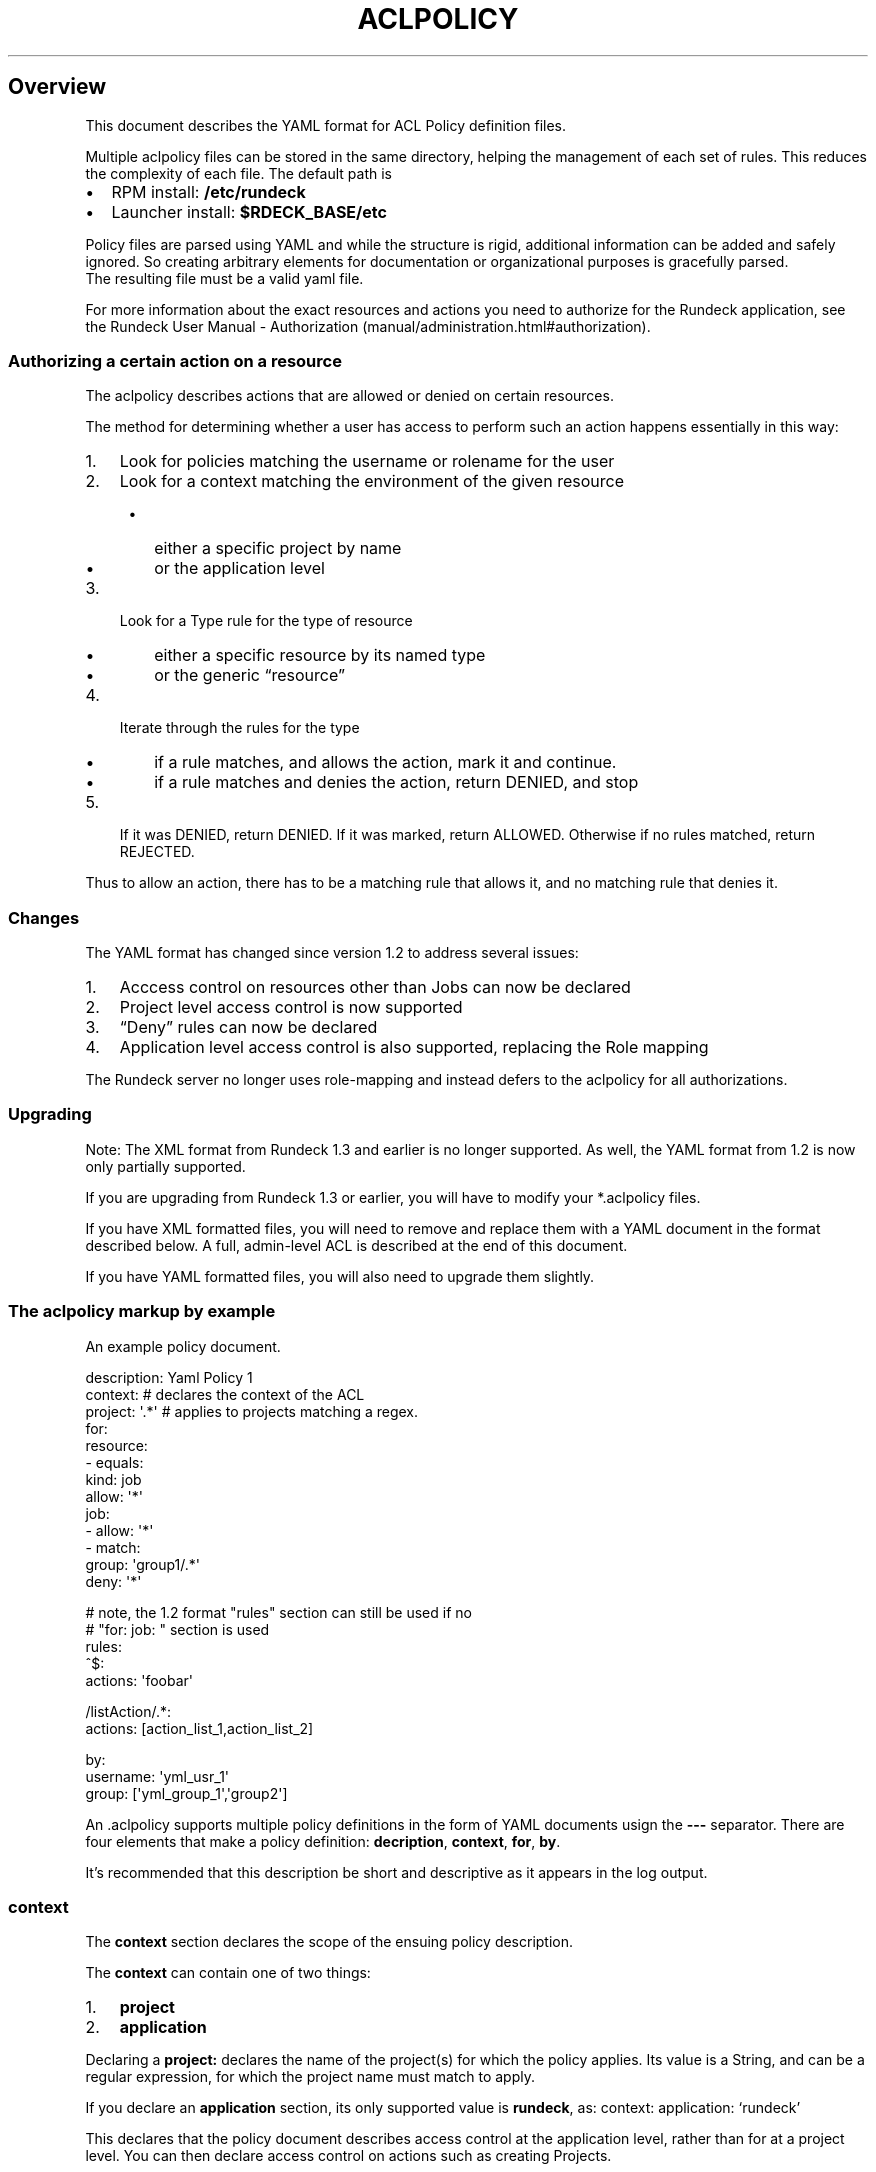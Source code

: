 .TH ACLPOLICY 5 "August 31, 2011" "Rundeck User Manuals" "Version 1.4"
.SH Overview
.PP
This document describes the YAML format for ACL Policy definition
files.
.PP
Multiple aclpolicy files can be stored in the same directory,
helping the management of each set of rules.
This reduces the complexity of each file.
The default path is
.IP \[bu] 2
RPM install: \f[B]/etc/rundeck\f[]
.IP \[bu] 2
Launcher install: \f[B]$RDECK_BASE/etc\f[]
.PP
Policy files are parsed using YAML and while the structure is
rigid, additional information can be added and safely ignored.
So creating arbitrary elements for documentation or organizational
purposes is gracefully parsed.
.PD 0
.P
.PD
The resulting file must
be a valid yaml file.
.PP
For more information about the exact resources and actions you need
to authorize for the Rundeck application, see the
Rundeck User Manual - Authorization (manual/administration.html#authorization).
.SS Authorizing a certain action on a resource
.PP
The aclpolicy describes actions that are allowed or denied on
certain resources.
.PP
The method for determining whether a user has access to perform
such an action happens essentially in this way:
.IP "1." 3
Look for policies matching the username or rolename for the user
.IP "2." 3
Look for a context matching the environment of the given resource
.RS 4
.IP \[bu] 2
either a specific project by name
.IP \[bu] 2
or the application level
.RE
.IP "3." 3
Look for a Type rule for the type of resource
.RS 4
.IP \[bu] 2
either a specific resource by its named type
.IP \[bu] 2
or the generic \[lq]resource\[rq]
.RE
.IP "4." 3
Iterate through the rules for the type
.RS 4
.IP \[bu] 2
if a rule matches, and allows the action, mark it and continue.
.IP \[bu] 2
if a rule matches and denies the action, return DENIED, and stop
.RE
.IP "5." 3
If it was DENIED, return DENIED.
If it was marked, return ALLOWED.
Otherwise if no rules matched, return REJECTED.
.PP
Thus to allow an action, there has to be a matching rule that
allows it, and no matching rule that denies it.
.SS Changes
.PP
The YAML format has changed since version 1.2 to address several
issues:
.IP "1." 3
Acccess control on resources other than Jobs can now be declared
.IP "2." 3
Project level access control is now supported
.IP "3." 3
\[lq]Deny\[rq] rules can now be declared
.IP "4." 3
Application level access control is also supported, replacing the
Role mapping
.PP
The Rundeck server no longer uses role-mapping and instead defers
to the aclpolicy for all authorizations.
.SS Upgrading
.PP
Note: The XML format from Rundeck 1.3 and earlier is no longer
supported.
As well, the YAML format from 1.2 is now only partially supported.
.PP
If you are upgrading from Rundeck 1.3 or earlier, you will have to
modify your *.aclpolicy files.
.PP
If you have XML formatted files, you will need to remove and
replace them with a YAML document in the format described below.
A full, admin-level ACL is described at the end of this document.
.PP
If you have YAML formatted files, you will also need to upgrade
them slightly.
.SS The aclpolicy markup by example
.PP
An example policy document.
.PP
\f[CR]
      description:\ Yaml\ Policy\ 1
      context:\ #\ declares\ the\ context\ of\ the\ ACL
      \ \ project:\ \[aq].*\[aq]\ #\ applies\ to\ projects\ matching\ a\ regex.
      for:
      \ \ resource:
      \ \ \ \ \ -\ equals:
      \ \ \ \ \ \ \ \ kind:\ job
      \ \ \ \ \ \ \ allow:\ \[aq]*\[aq]
      \ \ job:
      \ \ \ \ \ -\ allow:\ \[aq]*\[aq]
      \ \ \ \ \ -\ match:
      \ \ \ \ \ \ \ \ \ group:\ \[aq]group1/.*\[aq]
      \ \ \ \ \ \ \ deny:\ \[aq]*\[aq]
      
      #\ note,\ the\ 1.2\ format\ "rules"\ section\ can\ still\ be\ used\ if\ no
      #\ "for:\ job:\ "\ section\ is\ used
      rules:
      \ \ ^$:
      \ \ \ \ actions:\ \[aq]foobar\[aq]
      
      \ \ /listAction/.*:
      \ \ \ \ actions:\ [action_list_1,action_list_2]
      
      by:
      \ \ \ \ username:\ \[aq]yml_usr_1\[aq]
      \ \ \ \ group:\ [\[aq]yml_group_1\[aq],\[aq]group2\[aq]]
\f[]
.PP
An \&.aclpolicy supports multiple policy definitions in the form of
YAML documents usign the \f[B]---\f[] separator.
There are four elements that make a policy definition:
\f[B]decription\f[], \f[B]context\f[], \f[B]for\f[], \f[B]by\f[].
.PP
It's recommended that this description be short and descriptive as
it appears in the log output.
.SS \f[B]context\f[]
.PP
The \f[B]context\f[] section declares the scope of the ensuing
policy description.
.PP
The \f[B]context\f[] can contain one of two things:
.IP "1." 3
\f[B]project\f[]
.IP "2." 3
\f[B]application\f[]
.PP
Declaring a \f[B]project:\f[] declares the name of the project(s)
for which the policy applies.
Its value is a String, and can be a regular expression, for which
the project name must match to apply.
.PP
If you declare an \f[B]application\f[] section, its only supported
value is \f[B]rundeck\f[], as: context: application: `rundeck'
.PP
This declares that the policy document describes access control at
the application level, rather than for at a project level.
You can then declare access control on actions such as creating
Projects.
.PP
Note that to provide a full \[lq]admin\[rq] level access control
for a user or group, then two policies must be defined, for
application level as well as for project level.
.PP
\f[B]NOTE\f[] if you are upgrading a yaml 1.2 format document, you
will need to add a \f[B]context\f[] section.
.SS \f[B]for\f[]
.PP
The \f[B]for\f[] section declares a set of resource types, each
containing a sequence of matching rules which allow or deny certain
actions.
.PP
Resource types declare the type of a specific resource for the
match, and the generic \[lq]resource\[rq] is used to declare rules
for all resources of a certain type.
.PP
Inside \f[B]for\f[] is an entry for any of these resource types:
.IP \[bu] 2
\f[B]job\f[] - a Rundeck Job
.IP \[bu] 2
\f[B]node\f[] - a Node resource
.IP \[bu] 2
\f[B]adhoc\f[] - an Ad-hoc execution
.IP \[bu] 2
\f[B]project\f[] - a Project
.IP \[bu] 2
\f[B]resource\f[] - indicates rules for all resources of a certain
kind
.PP
Within each type section is a sequence of rules.
Recall that in YAML, a sequence is defined using multiple
\f[B]-\f[] indicators, or within \f[B][\f[] and \f[B]]\f[] and
separated by commas.
.PP
Yaml sequences:
.PP
\f[CR]
      -\ a
      -\ b
\f[]
.PP
also:
.PP
\f[CR]
      [\ a,\ b\ ]
\f[]
.SS Type rules
.PP
Type rules are in the form:
.PP
\f[CR]
      matching*:
      \ property:\ value
      allow:\ actions
      deny:\ actions
\f[]
.PP
Each rule has one or more of these Action entries:
.IP \[bu] 2
\f[B]allow\f[] - (List or String) - the actions allowed
.IP \[bu] 2
\f[B]deny\f[] - (List or String) - the actions denied
.PP
It also has one or more of these \[lq]Matching\[rq] entries:
.IP \[bu] 2
\f[B]match\f[] - (List or String) - regular expression matches
.IP \[bu] 2
\f[B]equals\f[] - (String) - equality matches
.IP \[bu] 2
\f[B]contains\f[] - (List or String) - set membership matches
.PP
Each Matching entry is composed of \f[B]property:\ value\f[], which
declare what property of the resource to test, and what value or
values to apply the matching rule to.
.PP
For example, to declare a rule for a resource with a \[lq]name\[rq]
property of \[lq]bob\[rq] exactly, use \f[B]equals\f[]:
.PP
\f[CR]
      equals:
      \ \ name:\ bob
      allow:\ [action1,\ action2]
      deny:\ action3
\f[]
.PP
For regular expression matching, use \f[B]match\f[]:
.PP
\f[CR]
      match:
      \ \ name:\ \[aq]bob|sam\[aq]
\f[]
.PP
For set membership matches, such as matching a Node that must have
three different tags, you can use \f[B]contains\f[]
.PP
\f[CR]
      contains:
      \ \ tags:\ [a,b,c]
\f[]
.PP
The \f[B]match\f[] and \f[B]contains\f[] allow a list of property
values, and all of them must match the resource's property for the
rule to match.
This allows the basic boolean AND logic.
For OR logic, you can simply declare another rule in the sequence
since all rules are checked (except in the case of an explicit
deny).
.SS \f[B]by\f[]
.PP
Within \f[B]by\f[] are \f[B]username\f[] and \f[B]group\f[] entries
that declare who the policy applies to.
.PP
Each entry can contain a single string, or a sequence of strings to
define multiple entries.
.PP
A single match will result in further evaluation of the policy.
.PP
\f[B]username\f[] elements are evaluated first as they are
typically more restrictive.
.PD 0
.P
.PD
\f[B]group\f[] elements
are evaluated second.
Ordering is not important within this element.
.PP
Examples:
.PP
\f[CR]
      by:
      \ \ username:\ \[aq]bob\[aq]
      
      by:
      \ \ group:\ [test,qa,prod]
      
      by:
      \ \ username:\ 
      \ \ \ \ -\ simon
      \ \ \ \ -\ frank
\f[]
.SS legacy job matching
.PP
YAML aclpolicy files created before 1.4 would have the
\f[B]rules\f[] sections.
These were only designed to match Jobs, and so for backwards
compatibilty these rules sections can still be used for matching
only jobs.
.PP
The changes for the newer version affect the old \f[B]rules\f[]
section in these ways:
.IP \[bu] 2
only actual existing Jobs are matched to the rules, meaning the
`adhoc' and `ui' pseudo-groups no longer exist.
You must translate these actions to the new format.
.IP \[bu] 2
Action names have changed from \[lq]workflow_X\[rq] to simply
\[lq]X\[rq], so you will have to modify the actions.
.PP
See
Rundeck User Manual - Authorization (manual/administration.html#authorization)
for more information.
.SS \f[B]rules\f[] Element
.PP
The \f[B]rules\f[] element contains a map of resource paths to
\f[B]actions\f[].
The key in each rule, for example:
.PP
\f[CR]
      /path:
      \ \ \ actions:\ \[aq]an_action\[aq]
\f[]
.PP
\f[B]/path\f[] is evaluated against the resource being evaluated.
See below for a complete list of paths that can have ACLs applied.
The path is evaluated as a java regex expression.
If a match is successful, then a final check against
\f[B]actions\f[] element is performed.
.SS \f[B]actions\f[] element
.PP
The actions element can be either a single value, or a list of
values.
A single value takes the form:
.PP
\f[CR]
      actions:\ \[aq]an_action\[aq]
\f[]
.PP
And a list takes the form:
.PP
\f[CR]
      actions:\ [\[aq]an_action1\[aq],\[aq]an_action2\[aq]]
\f[]
.PP
Note that the single tick marks are optional according to the yaml
specification.
.PP
Possible values are limitless so it requires an understanding of
the job definition you're trying to run.
The best way to understand what the actions are is to look at the
rundeck-audit.log.
This will show all the options as they're being evaluated.
.SS Example Admin policy
.PP
This document grants full permissions to an `admin' role:
.PP
\f[CR]
      description:\ Admin\ project\ level\ access\ control.\ Applies\ to\ resources\ within\ a\ specific\ project.
      context:
      \ \ project:\ \[aq].*\[aq]\ #\ all\ projects
      for:
      \ \ resource:
      \ \ \ \ -\ equals:
      \ \ \ \ \ \ \ \ kind:\ job
      \ \ \ \ \ \ allow:\ [create]\ #\ allow\ create\ jobs
      \ \ \ \ -\ equals:
      \ \ \ \ \ \ \ \ kind:\ node
      \ \ \ \ \ \ allow:\ [read,create,update,refresh]\ #\ allow\ refresh\ node\ sources
      \ \ \ \ -\ equals:
      \ \ \ \ \ \ \ \ kind:\ event
      \ \ \ \ \ \ allow:\ [read,create]\ #\ allow\ read/create\ events
      \ \ adhoc:
      \ \ \ \ -\ allow:\ [run,kill]\ #\ allow\ running/killing\ adhoc\ jobs
      \ \ job:\ 
      \ \ \ \ -\ allow:\ [create,read,update,delete,run,kill]\ #\ allow\ create/read/write/delete/run/kill\ of\ all\ jobs
      \ \ node:
      \ \ \ \ -\ allow:\ [read,run]\ #\ allow\ read/run\ for\ nodes
      by:
      \ \ group:\ admin
      
      ---
      
      description:\ Admin\ Application\ level\ access\ control,\ applies\ to\ creating/deleting\ projects,\ admin\ of\ user\ profiles,\ viewing\ projects\ and\ reading\ system\ information.
      context:
      \ \ application:\ \[aq]rundeck\[aq]
      for:
      \ \ resource:
      \ \ \ \ -\ equals:
      \ \ \ \ \ \ \ \ kind:\ project
      \ \ \ \ \ \ allow:\ [create]\ #\ allow\ create\ of\ projects
      \ \ \ \ -\ equals:
      \ \ \ \ \ \ \ \ kind:\ system
      \ \ \ \ \ \ allow:\ [read]\ #\ allow\ read\ of\ system\ info
      \ \ \ \ -\ equals:
      \ \ \ \ \ \ \ \ kind:\ user
      \ \ \ \ \ \ allow:\ [admin]\ #\ allow\ modify\ user\ profiles
      \ \ project:
      \ \ \ \ -\ match:
      \ \ \ \ \ \ \ \ name:\ \[aq].*\[aq]
      \ \ \ \ \ \ allow:\ [read,admin]\ #\ allow\ view/admin\ of\ all\ projects
      by:
      \ \ group:\ admin
\f[]
.PP
The Rundeck source code and all documentation may be downloaded
from <https://github.com/dtolabs/rundeck/>.
.SH AUTHORS
Noah Campbell; Greg Schueler.

